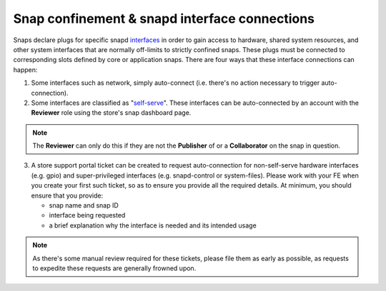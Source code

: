 Snap confinement & snapd interface connections
==============================================

Snaps declare plugs for specific snapd `interfaces <https://snapcraft.io/docs/supported-interfaces>`_ in order to gain access to hardware, shared system resources, and other system interfaces that are normally off-limits to strictly confined snaps. These plugs must be connected to corresponding slots defined by core or application snaps. There are four ways that these interface connections can happen:

1. Some interfaces such as network, simply auto-connect (i.e. there's no action necessary to trigger auto-connection).
#. Some interfaces are classified as "`self-serve <https://dashboard.snapcraft.io/docs/brandstores/self-serve-interfaces.html>`_". These interfaces can be auto-connected by an account with the **Reviewer** role using the store's snap dashboard page.

.. note::

   The **Reviewer** can only do this if they are not the **Publisher** of or a **Collaborator** on the snap in question.

3. A store support portal ticket can be created to request auto-connection for non-self-serve hardware interfaces (e.g. gpio) and super-privileged interfaces (e.g. snapd-control or system-files). Please work with your FE when you create your first such ticket, so as to ensure you provide all the required details. At minimum, you should ensure that you provide:

   - snap name and snap ID
   - interface being requested
   - a brief explanation why the interface is needed and its intended usage

.. note::

   As there's some manual review required for these tickets, please file them as early as possible, as requests to expedite these requests are generally frowned upon.